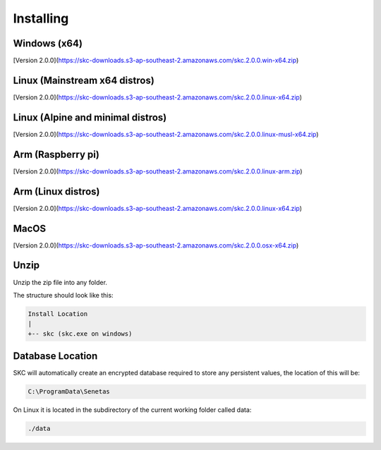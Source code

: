 Installing
==========

Windows (x64)
-------------

[Version 2.0.0](https://skc-downloads.s3-ap-southeast-2.amazonaws.com/skc.2.0.0.win-x64.zip)

Linux (Mainstream x64 distros)
------------------------------

[Version 2.0.0](https://skc-downloads.s3-ap-southeast-2.amazonaws.com/skc.2.0.0.linux-x64.zip)

Linux (Alpine and minimal distros)
----------------------------------

[Version 2.0.0](https://skc-downloads.s3-ap-southeast-2.amazonaws.com/skc.2.0.0.linux-musl-x64.zip)

Arm (Raspberry pi)
------------------

[Version 2.0.0](https://skc-downloads.s3-ap-southeast-2.amazonaws.com/skc.2.0.0.linux-arm.zip)

Arm (Linux distros)
-------------------

[Version 2.0.0](https://skc-downloads.s3-ap-southeast-2.amazonaws.com/skc.2.0.0.linux-x64.zip)

MacOS
-----

[Version 2.0.0](https://skc-downloads.s3-ap-southeast-2.amazonaws.com/skc.2.0.0.osx-x64.zip)

Unzip
-----

Unzip the zip file into any folder.

The structure should look like this:

.. code:: sh

	Install Location
	|
	+-- skc (skc.exe on windows)


Database Location
-----------------

SKC will automatically create an encrypted database required to store any persistent values, the location of this will be:

.. code:: sh

	C:\ProgramData\Senetas


On Linux it is located in the subdirectory of the current working folder called data:

.. code:: sh

	./data



